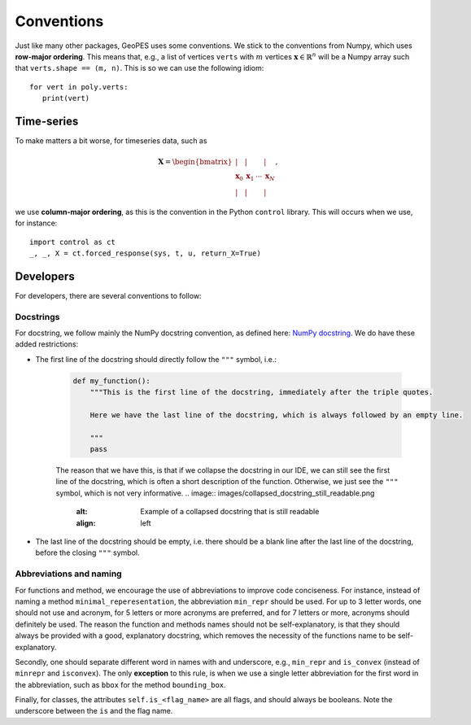 Conventions
===========

Just like many other packages, GeoPES uses some conventions. We stick to the conventions from Numpy, which uses **row-major ordering**. This means that, e.g., a list of vertices ``verts`` with :math:`m` vertices :math:`\boldsymbol{x} \in \mathbb{R}^{n}` will be a Numpy array such that ``verts.shape == (m, n)``. This is so we can use the following idiom::

   for vert in poly.verts:
      print(vert)

-----------
Time-series
-----------

To make matters a bit worse, for timeseries data, such as

.. math:: \boldsymbol{X} = \begin{bmatrix} \vert & \vert & & \vert \\ \boldsymbol{x}_{0} & \boldsymbol{x}_{1} & \cdots & \boldsymbol{x}_{N} \\  \vert & \vert & & \vert \end{bmatrix},

we use **column-major ordering**, as this is the convention in the Python ``control`` library. This will occurs when we use, for instance::

   import control as ct
   _, _, X = ct.forced_response(sys, t, u, return_X=True)

----------
Developers
----------

For developers, there are several conventions to follow:

Docstrings
^^^^^^^^^^

For docstring, we follow mainly the NumPy docstring convention, as defined here: `NumPy docstring <https://numpydoc.readthedocs.io/en/latest/format.html>`_. We do have these added restrictions:

* The first line of the docstring should directly follow the ``"""`` symbol, i.e.:
   
   .. code-block:: python

     def my_function():
         """This is the first line of the docstring, immediately after the triple quotes.

         Here we have the last line of the docstring, which is always followed by an empty line. 

         """
         pass

   The reason that we have this, is that if we collapse the docstring in our IDE, we can still see the first line of the docstring, which is often a short description of the function. Otherwise, we just see the ``"""`` symbol, which is not very informative.
   .. image:: images/collapsed_docstring_still_readable.png
      :alt: Example of a collapsed docstring that is still readable
      :align: left
.. FIXME: I don't actually know if I want this? Because if the start of the docstring is very long, there is no way to collapse it in the IDE... so we might want to start on a newline anyway?

* The last line of the docstring should be empty, i.e. there should be a blank line after the last line of the docstring, before the closing ``"""`` symbol.

Abbreviations and naming
^^^^^^^^^^^^^^^^^^^^^^^^

For functions and method, we encourage the use of abbreviations to improve code conciseness. For instance, instead of naming a method ``minimal_reperesentation``, the abbreviation ``min_repr`` should be used. For up to 3 letter words, one should not use and acronym, for 5 letters or more acronyms are preferred, and for 7 letters or more, acronyms should definitely be used. The reason the function and methods names should not be self-explanatory, is that they should always be provided with a good, explanatory docstring, which removes the necessity of the functions name to be self-explanatory.

Secondly, one should separate different word in names with and underscore, e.g., ``min_repr`` and ``is_convex`` (instead of ``minrepr`` and ``isconvex``). The only **exception** to this rule, is when we use a single letter abbreviation for the first word in the abbreviation, such as ``bbox`` for the method ``bounding_box``.

Finally, for classes, the attributes ``self.is_<flag_name>`` are all flags, and should always be booleans. Note the underscore between the ``is`` and the flag name.
